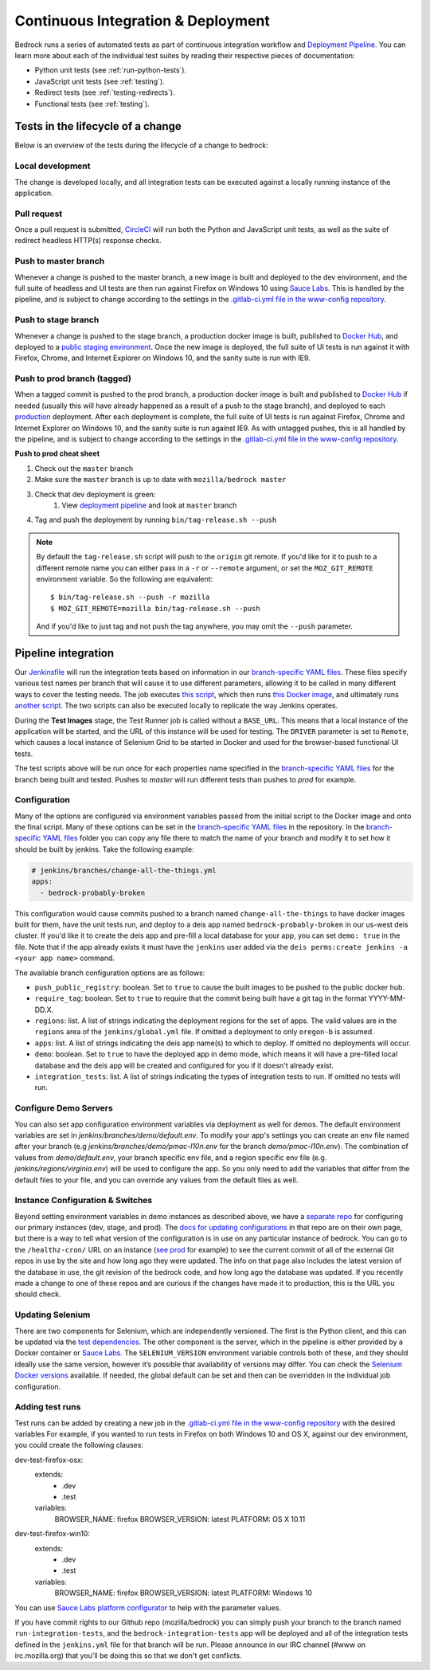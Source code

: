 .. This Source Code Form is subject to the terms of the Mozilla Public
.. License, v. 2.0. If a copy of the MPL was not distributed with this
.. file, You can obtain one at http://mozilla.org/MPL/2.0/.

.. _pipeline:

===================================
Continuous Integration & Deployment
===================================

Bedrock runs a series of automated tests as part of continuous integration workflow and
`Deployment Pipeline`_. You can learn more about each of the individual test suites
by reading their respective pieces of documentation:

* Python unit tests (see :ref:`run-python-tests`).
* JavaScript unit tests (see :ref:`testing`).
* Redirect tests (see :ref:`testing-redirects`).
* Functional tests (see :ref:`testing`).

Tests in the lifecycle of a change
----------------------------------

Below is an overview of the tests during the lifecycle of a change to bedrock:

Local development
~~~~~~~~~~~~~~~~~

The change is developed locally, and all integration tests can be executed against a
locally running instance of the application.

Pull request
~~~~~~~~~~~~

Once a pull request is submitted, `CircleCI`_ will run both the Python and  JavaScript
unit tests, as well as the suite of redirect headless HTTP(s) response checks.

Push to master branch
~~~~~~~~~~~~~~~~~~~~~

Whenever a change is pushed to the master branch, a new image is built and deployed to the
dev environment, and the full suite of headless and UI tests are then run against
Firefox on Windows 10 using `Sauce Labs`_. This is handled by the pipeline, and is subject
to change according to the settings in the `.gitlab-ci.yml file in the www-config repository`_.

Push to stage branch
~~~~~~~~~~~~~~~~~~~~~

Whenever a change is pushed to the stage branch, a production docker image is built, published to
`Docker Hub`_, and deployed to a `public staging environment`_. Once the new image is deployed, the
full suite of UI tests is run against it with Firefox, Chrome, and Internet Explorer on
Windows 10, and the sanity suite is run with IE9.

.. _tagged-commit:

Push to prod branch (tagged)
~~~~~~~~~~~~~~~~~~~~~~~~~~~~

When a tagged commit is pushed to the prod branch, a production docker image is built and published
to `Docker Hub`_ if needed (usually this will have already happened as a result of a push to the stage branch),
and deployed to each `production`_ deployment. After each deployment is complete, the full suite of UI tests is
run against Firefox, Chrome and Internet Explorer on Windows 10, and the sanity suite is run against IE9.
As with untagged pushes, this is all handled by the pipeline, and is subject
to change according to the settings in the `.gitlab-ci.yml file in the www-config repository`_.

**Push to prod cheat sheet**

#. Check out the ``master`` branch
#. Make sure the ``master`` branch is up to date with ``mozilla/bedrock master``
#. Check that dev deployment is green:
    #. View `deployment pipeline`_ and look at ``master`` branch
#. Tag and push the deployment by running ``bin/tag-release.sh --push``

.. note::

    By default the ``tag-release.sh`` script will push to the ``origin`` git remote. If you'd
    like for it to push to a different remote name you can either pass in a ``-r`` or
    ``--remote`` argument, or set the ``MOZ_GIT_REMOTE`` environment variable. So the following
    are equivalent::

        $ bin/tag-release.sh --push -r mozilla
        $ MOZ_GIT_REMOTE=mozilla bin/tag-release.sh --push

    And if you'd like to just tag and not push the tag anywhere, you may omit the ``--push``
    parameter.

Pipeline integration
--------------------

Our `Jenkinsfile`_ will run the integration tests based on information in our `branch-specific YAML files`_.
These files specify various test names per branch that will cause it to use different
parameters, allowing it to be called in many different ways to cover the testing
needs. The job executes `this script <https://github.com/mozilla/bedrock/blob/master/docker/bin/run_integration_tests.sh>`_,
which then runs `this Docker image <https://github.com/mozilla/bedrock/blob/master/docker/dockerfiles/bedrock_test>`_,
and ultimately runs `another script <https://github.com/mozilla/bedrock/blob/master/bin/run-integration-tests.sh>`_.
The two scripts can also be executed locally to replicate the way Jenkins operates.

During the **Test Images** stage, the Test Runner job is called without a ``BASE_URL``. This means
that a local instance of the application will be started, and the URL of this instance
will be used for testing. The ``DRIVER`` parameter is set to ``Remote``, which causes a
local instance of Selenium Grid to be started in Docker and used for the browser-based
functional UI tests.

The test scripts above will be run once for each properties name specified in the `branch-specific YAML files`_
for the branch being built and tested. Pushes to `master` will run different tests than pushes to `prod`
for example.

Configuration
~~~~~~~~~~~~~

Many of the options are configured via environment variables passed from the initial
script to the Docker image and onto the final script. Many of these options can be
set in the `branch-specific YAML files`_ in the repository. In the `branch-specific YAML files`_
folder you can copy any file there to match the name of your branch and modify it
to set how it should be built by jenkins. Take the following example:

.. code-block:: yaml

    # jenkins/branches/change-all-the-things.yml
    apps:
      - bedrock-probably-broken

This configuration would cause commits pushed to a branch named ``change-all-the-things`` to have docker
images built for them, have the unit tests run, and deploy to a deis app named ``bedrock-probably-broken``
in our us-west deis cluster. If you'd like it to create the deis app and pre-fill a local database for your app,
you can set ``demo: true`` in the file. Note that if the app already exists it must have the ``jenkins`` user added via the
``deis perms:create jenkins -a <your app name>`` command.

The available branch configuration options are as follows:

* ``push_public_registry``: boolean. Set to ``true`` to cause the built images to be pushed to the public docker hub.
* ``require_tag``: boolean. Set to ``true`` to require that the commit being built have a git tag in the format YYYY-MM-DD.X.
* ``regions``: list. A list of strings indicating the deployment regions for the set of apps. The valid values are in the ``regions`` area of
  the ``jenkins/global.yml`` file. If omitted a deployment to only ``oregon-b`` is assumed.
* ``apps``: list. A list of strings indicating the deis app name(s) to which to deploy. If omitted no deployments will occur.
* ``demo``: boolean. Set to ``true`` to have the deployed app in demo mode, which means it will have a pre-filled local
  database and the deis app will be created and configured for you if it doesn't already exist.
* ``integration_tests``: list. A list of strings indicating the types of integration tests to run. If omitted no tests will run.

.. _configure-demo-servers:

Configure Demo Servers
~~~~~~~~~~~~~~~~~~~~~~

You can also set app configuration environment variables via deployment as well for demos. The default environment variables
are set in `jenkins/branches/demo/default.env`. To modify your app's settings you can create an env file named after your branch
(e.g `jenkins/branches/demo/pmac-l10n.env` for the branch `demo/pmac-l10n.env`). The combination
of values from `demo/default.env`, your branch specific env file, and a region specific env file (e.g. `jenkins/regions/virginia.env`)
will be used to configure the app. So you only need to add the variables that differ from the default files to your file,
and you can override any values from the default files as well.

Instance Configuration & Switches
~~~~~~~~~~~~~~~~~~~~~~~~~~~~~~~~~

Beyond setting environment variables in demo instances as described above, we have a `separate repo <https://github.com/mozmeao/www-config>`_
for configuring our primary instances (dev, stage, and prod). The `docs for updating configurations <https://mozmeao.github.io/www-config/>`_
in that repo are on their own page, but there is a way to tell what version of the configuration is in use on any particular instance of bedrock.
You can go to the ``/healthz-cron/`` URL on an instance (`see prod <https://www.mozilla.org/healthz-cron/>`_ for example) to see the current
commit of all of the external Git repos in use by the site and how long ago they were updated. The info on that page also includes the latest
version of the database in use, the git revision of the bedrock code, and how long ago the database was updated. If you recently made
a change to one of these repos and are curious if the changes have made it to production, this is the URL you should check.

Updating Selenium
~~~~~~~~~~~~~~~~~

There are two components for Selenium, which are independently versioned. The first is
the Python client, and this can be updated via the `test dependencies`_. The other
component is the server, which in the pipeline is either provided by a Docker container
or `Sauce Labs`_. The ``SELENIUM_VERSION`` environment variable controls both of these, and
they should ideally use the same version, however it’s possible that availability of
versions may differ. You can check the `Selenium Docker versions`_ available. If needed, the global
default can be set and then can be overridden in the individual job configuration.

Adding test runs
~~~~~~~~~~~~~~~~

Test runs can be added by creating a new job in the `.gitlab-ci.yml file in the www-config repository`_
with the desired variables
For example, if you wanted to run tests in Firefox on both Windows 10 and
OS X, against our dev environment, you could create the following clauses:

.. code-block:: yaml

dev-test-firefox-osx:
  extends:
    - .dev
    - .test
  variables:
    BROWSER_NAME: firefox
    BROWSER_VERSION: latest
    PLATFORM: OS X 10.11

dev-test-firefox-win10:
  extends:
    - .dev
    - .test
  variables:
    BROWSER_NAME: firefox
    BROWSER_VERSION: latest
    PLATFORM: Windows 10

You can use `Sauce Labs platform configurator`_ to help with the parameter values.

If you have commit rights to our Github repo (mozilla/bedrock) you can simply push
your branch to the branch named ``run-integration-tests``, and the ``bedrock-integration-tests``
app will be deployed and all of the integration tests defined in the ``jenkins.yml``
file for that branch will be run. Please announce in our IRC channel (#www on irc.mozilla.org)
that you'll be doing this so that we don't get conflicts.


.. _Deployment Pipeline: https://ci.vpn1.moz.works/blue/organizations/jenkins/bedrock_multibranch_pipeline/branches/
.. _CircleCI: https://circleci.com/
.. _Sauce Labs: https://saucelabs.com/
.. _Jenkinsfile: https://github.com/mozilla/bedrock/tree/master/Jenkinsfile
.. _branch-specific YAML files: https://github.com/mozilla/bedrock/tree/master/jenkins/branches/
.. _.gitlab-ci.yml file in the www-config repository: https://github.com/mozmeao/www-config/tree/master/.gitlab-ci.yml
.. _prod.yml file: https://github.com/mozilla/bedrock/tree/master/jenkins/branches/prod.yml
.. _bedrock_integration_tests_runner: https://ci.vpn1.moz.works/view/Bedrock/job/bedrock_integration_tests_runner/
.. _configured in Jenkins: https://ci.vpn1.moz.works/configure
.. _become unresponsive: https://issues.jenkins-ci.org/browse/JENKINS-28175
.. _test dependencies: https://github.com/mozilla/bedrock/blob/master/requirements/dev.txt
.. _Selenium Docker versions: https://hub.docker.com/r/selenium/hub/tags/
.. _Sauce Labs platform configurator: https://wiki.saucelabs.com/display/DOCS/Platform+Configurator/
.. _enhancement request: https://issues.jenkins-ci.org/browse/JENKINS-26210
.. _bug for the IRC plugin: https://issues.jenkins-ci.org/browse/JENKINS-28175
.. _public staging environment: https://www.allizom.org
.. _Docker Hub: https://hub.docker.com/r/mozorg/bedrock/tags
.. _production: https://www.mozilla.org
